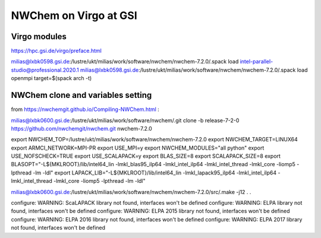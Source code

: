 =======================
NWChem on Virgo at GSI
=======================

Virgo modules
-------------
https://hpc.gsi.de/virgo/preface.html

milias@lxbk0598.gsi.de:/lustre/ukt/milias/work/software/nwchem/nwchem-7.2.0/.spack load intel-parallel-studio@professional.2020.1
milias@lxbk0598.gsi.de:/lustre/ukt/milias/work/software/nwchem/nwchem-7.2.0/.spack load openmpi target=$(spack arch -t)

NWChem clone and variables setting
-----------------------------------
from https://nwchemgit.github.io/Compiling-NWChem.html :

milias@lxbk0600.gsi.de:/lustre/ukt/milias/work/software/nwchem/.git clone -b release-7-2-0 https://github.com/nwchemgit/nwchem.git nwchem-7.2.0

export NWCHEM_TOP=/lustre/ukt/milias/work/software/nwchem/nwchem-7.2.0
export NWCHEM_TARGET=LINUX64
export ARMCI_NETWORK=MPI-PR
export USE_MPI=y
export NWCHEM_MODULES="all python"
export USE_NOFSCHECK=TRUE
export USE_SCALAPACK=y
export BLAS_SIZE=8
export SCALAPACK_SIZE=8
export BLASOPT="-L${MKLROOT}/lib/intel64_lin -lmkl_blas95_ilp64 -lmkl_intel_ilp64 -lmkl_intel_thread -lmkl_core -liomp5 -lpthread -lm -ldl"
export LAPACK_LIB="-L${MKLROOT}/lib/intel64_lin -lmkl_lapack95_ilp64 -lmkl_intel_ilp64 -lmkl_intel_thread -lmkl_core -liomp5 -lpthread -lm -ldl"

milias@lxbk0600.gsi.de:/lustre/ukt/milias/work/software/nwchem/nwchem-7.2.0/src/.make -j12
.
.

configure: WARNING: ScaLAPACK library not found, interfaces won't be defined
configure: WARNING: ELPA library not found, interfaces won't be defined
configure: WARNING: ELPA 2015 library not found, interfaces won't be defined
configure: WARNING: ELPA 2016 library not found, interfaces won't be defined
configure: WARNING: ELPA 2017 library not found, interfaces won't be defined


